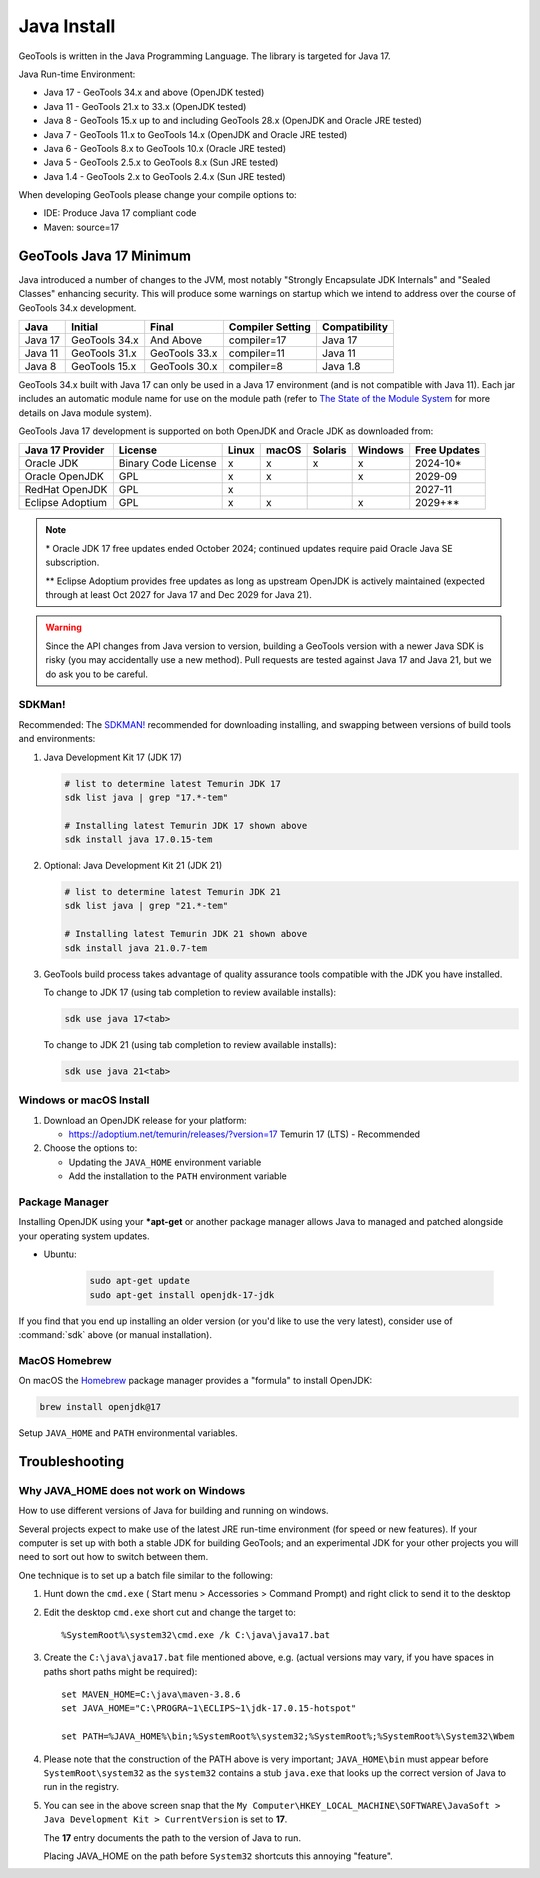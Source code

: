 Java Install
-------------

GeoTools is written in the Java Programming Language. The library is targeted for Java 17.

Java Run-time Environment:

* Java 17 - GeoTools 34.x and above (OpenJDK tested)
* Java 11 - GeoTools 21.x to 33.x (OpenJDK tested)
* Java 8 - GeoTools 15.x up to and including GeoTools 28.x (OpenJDK and Oracle JRE tested)
* Java 7 - GeoTools 11.x to GeoTools 14.x (OpenJDK and Oracle JRE tested)
* Java 6 - GeoTools 8.x to GeoTools 10.x (Oracle JRE tested)
* Java 5 - GeoTools 2.5.x to GeoTools 8.x (Sun JRE tested)
* Java 1.4 - GeoTools 2.x to GeoTools 2.4.x (Sun JRE tested)

When developing GeoTools please change your compile options to:

* IDE: Produce Java 17 compliant code
* Maven: source=17

GeoTools Java 17 Minimum
'''''''''''''''''''''''''

Java introduced a number of changes to the JVM, most notably "Strongly Encapsulate JDK Internals" and "Sealed Classes" enhancing security. This will produce some warnings on startup which we intend to address over the course of GeoTools 34.x development.

========= ================ ================ ================= ===============
Java      Initial          Final            Compiler Setting  Compatibility
========= ================ ================ ================= ===============
Java 17   GeoTools 34.x    And Above        compiler=17       Java 17
Java 11   GeoTools 31.x    GeoTools 33.x    compiler=11       Java 11
Java 8    GeoTools 15.x    GeoTools 30.x    compiler=8        Java 1.8
========= ================ ================ ================= ===============

GeoTools 34.x built with Java 17 can only be used in a Java 17 environment (and is not compatible with Java 11). Each jar includes an automatic module name for use on the module path (refer to `The State of the Module System <http://openjdk.java.net/projects/jigsaw/spec/sotms/>`_ for more details on Java module system).

GeoTools Java 17 development is supported on both OpenJDK and Oracle JDK as downloaded from:

========================= =================== ===== ====== ======= ======= ==============
Java 17 Provider          License             Linux macOS  Solaris Windows Free Updates
========================= =================== ===== ====== ======= ======= ==============
Oracle JDK                Binary Code License x     x      x       x       2024-10*
Oracle OpenJDK            GPL                 x     x              x       2029-09
RedHat OpenJDK            GPL                 x                            2027-11
Eclipse Adoptium          GPL                 x     x              x       2029+**
========================= =================== ===== ====== ======= ======= ==============

.. note:: 
   \* Oracle JDK 17 free updates ended October 2024; continued updates require paid Oracle Java SE subscription.
   
   \*\* Eclipse Adoptium provides free updates as long as upstream OpenJDK is actively maintained (expected through at least Oct 2027 for Java 17 and Dec 2029 for Java 21).

.. warning:: Since the API changes from Java version to version, building a GeoTools version with a newer Java SDK is risky (you may accidentally use a new method). Pull requests are tested against Java 17 and Java 21, but we do ask you to be careful.

SDKMan!
^^^^^^^

Recommended: The `SDKMAN! <https://sdkman.io>`__ recommended for downloading installing, and swapping between versions of build tools and environments:

1. Java Development Kit 17 (JDK 17)
     
   .. code-block:: bash
   
      # list to determine latest Temurin JDK 17
      sdk list java | grep "17.*-tem"
   
      # Installing latest Temurin JDK 17 shown above
      sdk install java 17.0.15-tem

2. Optional: Java Development Kit 21 (JDK 21)
     
   .. code-block:: bash
   
      # list to determine latest Temurin JDK 21
      sdk list java | grep "21.*-tem"
   
      # Installing latest Temurin JDK 21 shown above
      sdk install java 21.0.7-tem
   
3. GeoTools build process takes advantage of quality assurance tools compatible with the JDK you have installed.
   
   To change to JDK 17 (using tab completion to review available installs):
   
   .. code-block:: bash
   
      sdk use java 17<tab>

   To change to JDK 21 (using tab completion to review available installs):
   
   .. code-block:: bash
   
      sdk use java 21<tab>

Windows or macOS Install
^^^^^^^^^^^^^^^^^^^^^^^^

1. Download an OpenJDK release for your platform:

   * https://adoptium.net/temurin/releases/?version=17 Temurin 17 (LTS) - Recommended
   
2. Choose the options to:
   
   * Updating the ``JAVA_HOME`` environment variable
   * Add the installation to the ``PATH`` environment variable

Package Manager
^^^^^^^^^^^^^^^

Installing OpenJDK using your ***apt-get** or another package manager allows Java to managed and patched
alongside your operating system updates.

* Ubuntu:
  
   .. code-block:: bash
   
     sudo apt-get update
     sudo apt-get install openjdk-17-jdk
  
If you find that you end up installing an older version (or you'd like to use the very latest), consider use of :command:`sdk` above (or manual installation).

MacOS Homebrew
^^^^^^^^^^^^^^

On macOS the `Homebrew <https://brew.sh>`__ package manager provides a "formula" to install OpenJDK:

.. code-block:: bash

   brew install openjdk@17

Setup ``JAVA_HOME`` and ``PATH`` environmental variables.

Troubleshooting
'''''''''''''''

Why JAVA_HOME does not work on Windows
^^^^^^^^^^^^^^^^^^^^^^^^^^^^^^^^^^^^^^

How to use different versions of Java for building and running on windows.

Several projects expect to make use of the latest JRE run-time environment
(for speed or new features). If your computer is set up with both a
stable JDK for building GeoTools; and an experimental JDK for your other
projects you will need to sort out how to switch between them.

One technique is to set up a batch file similar to the following:

1. Hunt down the ``cmd.exe`` ( Start menu > Accessories > Command Prompt) and right click to send it to the desktop
2. Edit the desktop ``cmd.exe`` short cut and change the target to::
      
      %SystemRoot%\system32\cmd.exe /k C:\java\java17.bat

3. Create the ``C:\java\java17.bat`` file mentioned above, e.g. (actual versions may vary, if you have spaces in paths short paths might be required)::
   
      set MAVEN_HOME=C:\java\maven-3.8.6
      set JAVA_HOME="C:\PROGRA~1\ECLIPS~1\jdk-17.0.15-hotspot"
      
      set PATH=%JAVA_HOME%\bin;%SystemRoot%\system32;%SystemRoot%;%SystemRoot%\System32\Wbem

4. Please note that the construction of the PATH above is very important; ``JAVA_HOME\bin`` must
   appear before ``SystemRoot\system32`` as the ``system32`` contains a stub ``java.exe`` that looks up
   the correct version of Java to run in the registry.
   
   .. image:: /images/jdk.png
   
5. You can see in the above screen snap that the
   ``My Computer\HKEY_LOCAL_MACHINE\SOFTWARE\JavaSoft > Java Development Kit > CurrentVersion``
   is set to **17**.
   
   The **17** entry documents the path to the version of Java to run.
   
   Placing JAVA_HOME on the path before ``System32`` shortcuts this annoying "feature".

